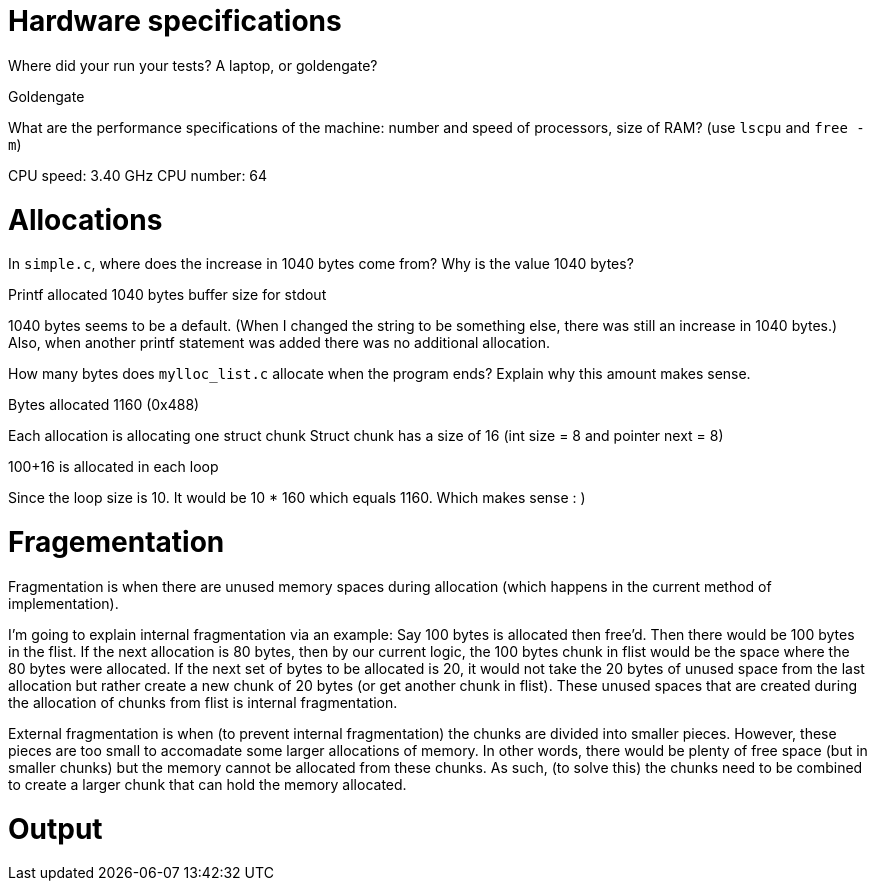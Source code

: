 = Hardware specifications

Where did your run your tests? A laptop, or goldengate?

Goldengate

What are the performance specifications of the machine: number and speed of
processors, size of RAM? (use `lscpu` and `free -m`)

CPU speed: 3.40 GHz
CPU number: 64

= Allocations

In `simple.c`, where does the increase in 1040 bytes come from?
Why is the value 1040 bytes?


Printf allocated 1040 bytes buffer size for stdout

1040 bytes seems to be a default. (When I changed the string to be something else, there was still an increase in 1040 bytes.)
Also, when another printf statement was added there was no additional allocation.


How many bytes does `mylloc_list.c` allocate when the program ends? Explain why
this amount makes sense.

Bytes allocated 1160 (0x488)

Each allocation is allocating one struct chunk
Struct chunk has a size of 16 (int size = 8 and pointer next = 8)

100+16 is allocated in each loop

Since the loop size is 10. It would be 10 * 160 which equals 1160. Which makes sense : )


= Fragementation

Fragmentation is when there are unused memory spaces during allocation (which happens in the current method of implementation).

I'm going to explain internal fragmentation via an example:
Say 100 bytes is allocated then free'd. Then there would be
100 bytes in the flist. If the next allocation is 80 bytes, then by our current logic,
the 100 bytes chunk in flist would be the space where the 80 bytes were allocated.
If the next set of bytes to be allocated is 20, it would not take the 20 bytes of unused space
from the last allocation but rather create a new chunk of 20 bytes (or get another chunk in flist).
These unused spaces that are created during the allocation of chunks from flist is internal fragmentation.

External fragmentation is when (to prevent internal fragmentation) the chunks are divided into smaller pieces. However, these pieces are too small to accomadate some larger allocations of memory.
In other words, there would be plenty of free space (but in smaller chunks) but the memory cannot be allocated from these chunks. As such, (to solve this) the chunks need to be combined to create a larger chunk that can hold the memory allocated. 

= Output

